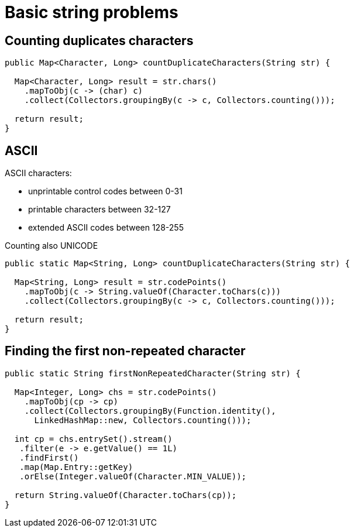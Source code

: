 = Basic string problems

== Counting duplicates characters
----
public Map<Character, Long> countDuplicateCharacters(String str) {

  Map<Character, Long> result = str.chars()
    .mapToObj(c -> (char) c)
    .collect(Collectors.groupingBy(c -> c, Collectors.counting()));

  return result;
}
----

== ASCII

ASCII characters:

* unprintable control codes between 0-31
* printable characters between 32-127
* extended ASCII codes between 128-255

Counting also UNICODE

----
public static Map<String, Long> countDuplicateCharacters(String str) {

  Map<String, Long> result = str.codePoints()
    .mapToObj(c -> String.valueOf(Character.toChars(c)))
    .collect(Collectors.groupingBy(c -> c, Collectors.counting()));

  return result;
}
----

== Finding the first non-repeated character

----
public static String firstNonRepeatedCharacter(String str) {

  Map<Integer, Long> chs = str.codePoints()
    .mapToObj(cp -> cp)
    .collect(Collectors.groupingBy(Function.identity(),
      LinkedHashMap::new, Collectors.counting()));

  int cp = chs.entrySet().stream()
   .filter(e -> e.getValue() == 1L)
   .findFirst()
   .map(Map.Entry::getKey)
   .orElse(Integer.valueOf(Character.MIN_VALUE));

  return String.valueOf(Character.toChars(cp));
}
----


